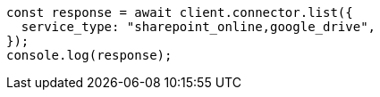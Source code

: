 // This file is autogenerated, DO NOT EDIT
// Use `node scripts/generate-docs-examples.js` to generate the docs examples

[source, js]
----
const response = await client.connector.list({
  service_type: "sharepoint_online,google_drive",
});
console.log(response);
----

